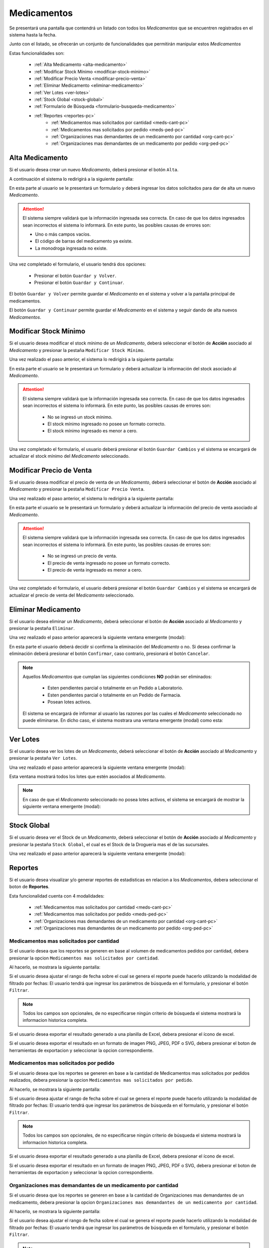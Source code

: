 Medicamentos
============
Se presentará una pantalla que contendrá un listado con todos los *Medicamentos* que se encuentren registrados en el sistema hasta la fecha. 

.. image:: _static/medicamentos.png
   :align: center

Junto con el listado, se ofrecerán un conjunto de funcionalidades que permitirán manipular estos *Medicamentos*

Estas funcionalidades son:

    - :ref:`Alta Medicamento <alta-medicamento>`
    - :ref:`Modificar Stock Mínimo <modificar-stock-minimo>`
    - :ref:`Modificar Precio Venta <modificar-precio-venta>`
    - :ref:`Eliminar Medicamento <eliminar-medicamento>`
    - :ref:`Ver Lotes <ver-lotes>`
    - :ref:`Stock Global <stock-global>`
    - :ref:`Formulario de Búsqueda <formulario-busqueda-medicamento>`
    - :ref:`Reportes <reportes-pc>`
        - :ref:`Medicamentos mas solicitados por cantidad <meds-cant-pc>`
        - :ref:`Medicamentos mas solicitados por pedido <meds-ped-pc>`
        - :ref:`Organizaciones mas demandantes de un medicamento por cantidad <org-cant-pc>`
        - :ref:`Organizaciones mas demandantes de un medicamento por pedido <org-ped-pc>`

.. _alta-medicamento:

Alta Medicamento
----------------
Si el usuario desea crear un nuevo *Medicamento*, deberá presionar el botón ``Alta``. 

.. image:: _static/btnaltamed.png
   :align: center

A continuación el sistema lo redirigirá a la siguiente pantalla:

.. image:: _static/altamed.jpg
   :align: center

En esta parte al usuario se le presentará un formulario y deberá ingresar los datos solicitados para dar de alta un nuevo *Medicamento*.

.. ATTENTION::
    El sistema siempre validará que la información ingresada sea correcta. En caso de que los datos ingresados sean incorrectos el sistema lo informará. 
    En este punto, las posibles causas de errores son:

    - Uno o más campos vacíos.
    - El código de barras del medicamento ya existe.
    - La monodroga ingresada no existe.
 
Una vez completado el formulario, el usuario tendrá dos opciones: 
    
    - Presionar el botón ``Guardar y Volver``.
    - Presionar el botón ``Guardar y Continuar``.

El botón ``Guardar y Volver`` permite guardar el *Medicamento* en el sistema y volver a la pantalla 
principal de medicamentos.

El botón ``Guardar y Continuar`` permite guardar el *Medicamento* en el sistema y seguir dando de alta nuevos *Medicamentos*.

.. _modificar-stock-minimo:

Modificar Stock Mínimo
----------------------
Si el usuario desea modificar el stock mínimo de un *Medicamento*, deberá seleccionar el botón de **Acción** asociado al *Medicamento* y presionar la pestaña ``Modificar Stock Mínimo``.

.. image:: _static/modifstockmin.png
   :align: center

Una vez realizado el paso anterior, el sistema lo redirigirá a la siguiente pantalla:

.. image:: _static/modifstockmed.png
   :align: center

En esta parte el usuario se le presentará un formulario y deberá actualizar la información del stock asociado al *Medicamento*.

.. ATTENTION::
    El sistema siempre validará que la información ingresada sea correcta. En caso de que los datos ingresados sean incorrectos el sistema lo informará. 
    En este punto, las posibles causas de errores son:

        - No se ingresó un stock mínimo.
        - El stock mínimo ingresado no posee un formato correcto.
        - El stock mínimo ingresado es menor a cero.

Una vez completado el formulario, el usuario deberá presionar el botón ``Guardar Cambios`` y el sistema se encargará de actualizar el stock mínimo del *Medicamento* seleccionado.

.. _modificar-precio-venta:

Modificar Precio de Venta
-------------------------
Si el usuario desea modificar el precio de venta de un *Medicamento*, deberá seleccionar el botón de **Acción** asociado al *Medicamento* y presionar la pestaña ``Modificar Precio Venta``.

.. image:: _static/modifprecioventa.png
   :align: center

Una vez realizado el paso anterior, el sistema lo redirigirá a la siguiente pantalla:

.. image:: _static/modifpreciomed.png
   :align: center

En esta parte el usuario se le presentará un formulario y deberá actualizar la información del precio de venta asociado al *Medicamento*.

.. ATTENTION::
    El sistema siempre validará que la información ingresada sea correcta. En caso de que los datos ingresados sean incorrectos el sistema lo informará. 
    En este punto, las posibles causas de errores son:

        - No se ingresó un precio de venta.
        - El precio de venta ingresado no posee un formato correcto.
        - El precio de venta ingresado es menor a cero.

Una vez completado el formulario, el usuario deberá presionar el botón ``Guardar Cambios`` y el sistema se encargará de actualizar el precio de venta del *Medicamento* seleccionado.

.. _eliminar-medicamento:

Eliminar Medicamento
--------------------
Si el usuario desea eliminar un *Medicamento*, deberá seleccionar el botón de **Acción** asociado al *Medicamento* y presionar la pestaña ``Eliminar``.

.. image:: _static/btneliminarmed.png
   :align: center

Una vez realizado el paso anterior aparecerá la siguiente ventana emergente (modal):

.. image:: _static/eliminarmed.png
   :align: center

En esta parte el usuario deberá decidir si confirma la eliminación del *Medicamento* o no. Si desea confirmar la eliminación deberá presionar el botón ``Confirmar``, caso contrario, presionará el botón ``Cancelar``.

.. NOTE::
    Aquellos *Medicamentos* que cumplan las siguientes condiciones **NO** podrán ser eliminados:

        - Esten pendientes parcial o totalmente en un Pedido a Laboratorio.
        - Esten pendientes parcial o totalmente en un Pedido de Farmacia.
        - Posean lotes activos.

    El sistema se encargará de informar al usuario las razones por las cuales el *Medicamento* seleccionado no puede eliminarse. En dicho caso, el sistema mostrara una ventana emergente (modal) como esta:
    
    .. image:: _static/fallaeliminarmed.png
       :align: center

.. _ver-lotes:

Ver Lotes
---------
Si el usuario desea ver los lotes de un *Medicamento*, deberá seleccionar el botón de **Acción** asociado al *Medicamento* y presionar la pestaña ``Ver Lotes``.

.. image:: _static/verlotes.png
   :align: center

Una vez realizado el paso anterior aparecerá la siguiente ventana emergente (modal):

.. image:: _static/lotesmed.png
   :align: center

Esta ventana mostrará todos los lotes que estén asociados al *Medicamento*.

.. NOTE::
    En caso de que el *Medicamento* seleccionado no posea lotes activos, el sistema se encargará de mostrar la siguiente ventana emergente (modal):

    .. image:: _static/nolotes.png
       :align: center

.. _stock-global:

Stock Global
------------
Si el usuario desea ver el Stock de un *Medicamento*, deberá seleccionar el botón de **Acción** asociado al *Medicamento* y presionar la pestaña ``Stock Global``, el cual es el Stock de la Drogueria mas el de las sucursales.

.. image:: _static/btnStockGlobal.png
   :align: center

Una vez realizado el paso anterior aparecerá la siguiente ventana emergente (modal):

.. image:: _static/modalStockGlobal.png
   :align: center

.. _reportes-pc:

Reportes
--------
Si el usuario desea visualizar y/o generar reportes de estadisticas en relacion a los *Medicamentos*, debera seleccionar el boton de **Reportes**.

.. image:: _static/reportesMedicamentos.png
   :align: center

Esta funcionalidad cuenta con 4 modalidades:

    - :ref:`Medicamentos mas solicitados por cantidad <meds-cant-pc>`
    - :ref:`Medicamentos mas solicitados por pedido <meds-ped-pc>`
    - :ref:`Organizaciones mas demandantes de un medicamento por cantidad <org-cant-pc>`
    - :ref:`Organizaciones mas demandantes de un medicamento por pedido <org-ped-pc>`

.. _meds-cant-pc:

Medicamentos mas solicitados por cantidad
+++++++++++++++++++++++++++++++++++++++++
Si el usuario desea que los reportes se generen en base al volumen de medicamentos pedidos por cantidad, debera presionar la opcion ``Medicamentos mas solicitados por cantidad``.

.. image:: _static/reportesMedicamentos1.png
   :align: center

Al hacerlo, se mostrara la siguiente pantalla:

.. image:: _static/pantallatop10medsCant1.png
   :align: center

.. image:: _static/pantallatop10medsCant2.png
   :align: center

Si el usuario desea ajustar el rango de fecha sobre el cual se genera el reporte puede hacerlo utilizando la modalidad de filtrado por fechas:
El usuario tendrá que ingresar los parámetros de búsqueda en el formulario, y presionar el botón ``Filtrar``.

.. NOTE::
    Todos los campos son opcionales, de no especificarse ningún criterio de búsqueda el sistema mostrará la informacion historica completa.

.. image:: _static/fechastop10meds1.png
   :align: center

Si el usuario desea exportar el resultado generado a una planilla de Excel, debera presionar el ícono de excel.

.. image:: _static/xlstop10meds2.png
   :align: center

Si el usuario desea exportar el resultado en un formato de imagen PNG, JPEG, PDF o SVG, debera presionar el boton de herramientas de exportacion y seleccionar la opcion correspondiente.

.. image:: _static/btnexptop10meds3.png
   :align: center

.. _meds-ped-pc:

Medicamentos mas solicitados por pedido
+++++++++++++++++++++++++++++++++++++++
Si el usuario desea que los reportes se generen en base a la cantidad de Medicamentos mas solicitados por pedidos realizados, debera presionar la opcion ``Medicamentos mas solicitados por pedido``.

.. image:: _static/reportesMedicamentos2.png
   :align: center

Al hacerlo, se mostrara la siguiente pantalla:

.. image:: _static/pantallatop10medsPed1.png
   :align: center

.. image:: _static/pantallatop10medsPed2.png
   :align: center

Si el usuario desea ajustar el rango de fecha sobre el cual se genera el reporte puede hacerlo utilizando la modalidad de filtrado por fechas:
El usuario tendrá que ingresar los parámetros de búsqueda en el formulario, y presionar el botón ``Filtrar``.

.. NOTE::
    Todos los campos son opcionales, de no especificarse ningún criterio de búsqueda el sistema mostrará la informacion historica completa.

.. image:: _static/fechastop10meds1.png
   :align: center

Si el usuario desea exportar el resultado generado a una planilla de Excel, debera presionar el ícono de excel.

.. image:: _static/xlstop10meds2.png
   :align: center

Si el usuario desea exportar el resultado en un formato de imagen PNG, JPEG, PDF o SVG, debera presionar el boton de herramientas de exportacion y seleccionar la opcion correspondiente.

.. image:: _static/btnexptop10meds3.png
   :align: center

.. _org-cant-pc:

Organizaciones mas demandantes de un medicamento por cantidad
+++++++++++++++++++++++++++++++++++++++++++++++++++++++++++++
Si el usuario desea que los reportes se generen en base a la cantidad de Organizaciones mas demandantes de un medicamento, debera presionar la opcion ``Organizaciones mas demandantes de un medicamento por cantidad``.

.. image:: _static/reportesMedicamentos3.png
   :align: center

Al hacerlo, se mostrara la siguiente pantalla:

.. image:: _static/pantallaOrgMedCant.png
   :align: center

Si el usuario desea ajustar el rango de fecha sobre el cual se genera el reporte puede hacerlo utilizando la modalidad de filtrado por fechas:
El usuario tendrá que ingresar los parámetros de búsqueda en el formulario, y presionar el botón ``Filtrar``.

.. image:: _static/pantallaOrgMedCant2.png
   :align: center
.. image:: _static/pantallaOrgMedCant3.png
   :align: center
.. image:: _static/pantallaOrgMedCant4.png
   :align: center
.. image:: _static/pantallaOrgMedCant5.png
   :align: center

.. NOTE::
    Todos los campos son opcionales, de no especificarse ningún criterio de búsqueda el sistema mostrará la informacion historica completa.

.. image:: _static/fechastop10meds1.png
   :align: center

Si el usuario desea exportar el resultado generado a una planilla de Excel, debera presionar el ícono de excel.

.. image:: _static/xlstop10meds2.png
   :align: center

Si el usuario desea exportar el resultado en un formato de imagen PNG, JPEG, PDF o SVG, debera presionar el boton de herramientas de exportacion y seleccionar la opcion correspondiente.

.. image:: _static/btnexptop10meds3.png
   :align: center

.. _org-ped-pc:

Organizaciones mas demandantes de un medicamento por pedido
+++++++++++++++++++++++++++++++++++++++++++++++++++++++++++
Si el usuario desea que los reportes se generen en base a la cantidad de pedidos segun Organizaciones mas demandantes de un medicamento por pedido, debera presionar la opcion ``Organizaciones mas demandantes de un medicamento por pedido``.

.. image:: _static/reportesMedicamentos4.png
   :align: center

Al hacerlo, se mostrara la siguiente pantalla:

.. image:: _static/pantallaOrgMedPed.png
   :align: center

Si el usuario desea ajustar el rango de fecha sobre el cual se genera el reporte puede hacerlo utilizando la modalidad de filtrado por fechas:
El usuario tendrá que ingresar los parámetros de búsqueda en el formulario, y presionar el botón ``Filtrar``.

.. image:: _static/pantallaOrgMedCant2.png
   :align: center
.. image:: _static/pantallaOrgMedCant3.png
   :align: center
.. image:: _static/pantallaOrgMedCant4.png
   :align: center
.. image:: _static/pantallaOrgMedCant5.png
   :align: center

.. NOTE::
    Todos los campos son opcionales, de no especificarse ningún criterio de búsqueda el sistema mostrará la informacion historica completa.

.. image:: _static/fechastop10meds1.png
   :align: center

Si el usuario desea exportar el resultado generado a una planilla de Excel, debera presionar el ícono de excel.

.. image:: _static/xlstop10pedsclin.png
   :align: center

Si el usuario desea exportar el resultado en un formato de imagen PNG, JPEG, PDF o SVG, debera presionar el boton de herramientas de exportacion y seleccionar la opcion correspondiente.

.. image:: _static/btnexptop10pedsclin.png
   :align: center


.. _formulario-busqueda-medicamento:

Formulario de Búsqueda
----------------------
Si el usuario desea visualizar sólo aquellos *Medicamentos* que cumplan con algunos criterios en específico, deberá utilizar el formulario de búsqueda.

.. image:: _static/busquedamed.png
   :align: center

Este formulario cuenta con dos modalidades:

    - Búsqueda simple: permite buscar los *Medicamentos* por nombre fantasía.
    - Búsqueda avanzada: permite buscar los *Medicamentos* por nombre fantasía y laboratorio.

.. NOTE::
    Todos los campos son opcionales, de no especificarse ningún criterio de búsqueda el sistema mostrará todos los *Medicamentos*.

El usuario tendrá que ingresar los parámetros de búsqueda en el formulario, y presionar el botón ``Buscar``. El sistema visualizará aquellos *Medicamentos* que cumplan con todas las condiciones especificadas.

Si el usuario desea limpiar los filtros activos, deberá presionar el boton ``Limpiar``.

.. image:: _static/limpiarbusquedamed.png
   :align: center